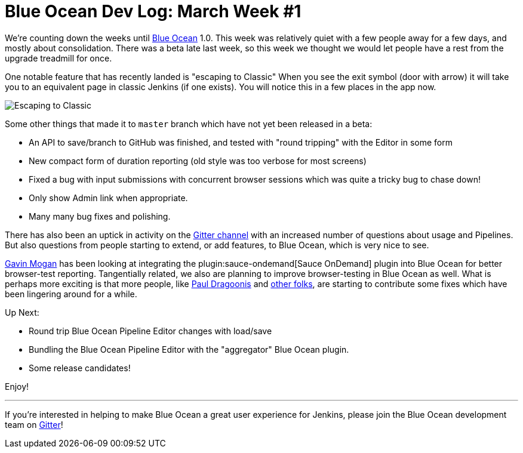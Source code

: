 = Blue Ocean Dev Log: March Week #1
:page-tags: blueocean

:page-author: michaelneale


We're counting down the weeks until link:/projects/blueocean[Blue Ocean] 1.0.
This week was relatively quiet with a few people away for a few days, and
mostly about consolidation. There was a beta late last week, so this week we
thought we would let people have a rest from the upgrade treadmill for once.


One notable feature that has recently landed is "escaping to Classic" When you
see the exit symbol (door with arrow) it will take you to an equivalent page in
classic Jenkins (if one exists). You will notice this in a few places in the
app now.

image::/images/post-images/blueocean-dev-log/escape.png["Escaping to Classic", role=center]

Some other things that made it to `master` branch which have not yet been
released in a beta:

* An API to save/branch to GitHub was finished, and tested with "round
  tripping" with the Editor in some form
* New compact form of duration reporting (old style was too verbose for
  most screens)
* Fixed a bug with input submissions with concurrent browser sessions which was
  quite a tricky bug to chase down!
* Only show Admin link when appropriate.
* Many many bug fixes and polishing.

There has also been an uptick in activity on the
link:https://app.gitter.im/#/room/#jenkinsci_blueocean-plugin:gitter.im[Gitter channel] with an
increased number of questions about usage and Pipelines. But also questions
from people starting to extend, or add features, to Blue Ocean, which is very
nice to see.

link:https://github.com/halkeye[Gavin Mogan] has been looking at integrating
the plugin:sauce-ondemand[Sauce OnDemand] plugin into Blue Ocean for better
browser-test reporting. Tangentially related, we also are planning to improve
browser-testing in Blue Ocean as well. What is perhaps more exciting is that
more people, like link:https://github.com/dragoonis[Paul Dragoonis] and
link:https://github.com/m4dc4p[other folks], are starting to contribute some
fixes which have been lingering around for a while.

Up Next:

* Round trip Blue Ocean Pipeline Editor changes with load/save
* Bundling the Blue Ocean Pipeline Editor with the "aggregator" Blue Ocean
  plugin.
* Some release candidates!


Enjoy!

---

If you're interested in helping to make Blue Ocean a great user experience for
Jenkins, please join the Blue Ocean development team on
link:https://app.gitter.im/#/room/#jenkinsci_blueocean-plugin:gitter.im[Gitter]!
